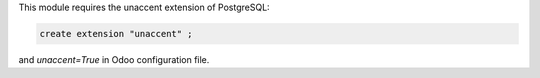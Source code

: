 This module requires the unaccent extension of PostgreSQL:

.. code-block:: sql

   create extension "unaccent" ;

and `unaccent=True` in Odoo configuration file.
